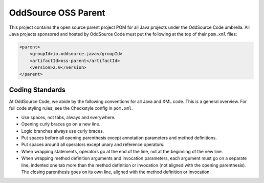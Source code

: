 OddSource OSS Parent
====================

.. image:: https://api.travis-ci.org/OddSource/java-oss-parent.svg
    :target: https://travis-ci.org/OddSource/java-oss-parent

.. image:: https://img.shields.io/github/license/OddSource/java-oss-parent.svg
    :target: https://github.com/OddSource/java-oss-parent/blob/master/LICENSE.txt

.. image:: https://img.shields.io/maven-central/v/io.oddsource.java/oss-parent.svg
    :target: https://search.maven.org/artifact/io.oddsource.java/oss-parent/

.. image:: https://img.shields.io/github/release/OddSource/java-oss-parent/all.svg
    :target: https://github.com/OddSource/java-oss-parent/releases

This project contains the open source parent project POM for all Java projects under the OddSource Code umbrella. All
Java projects sponsored and hosted by OddSource Code must put the following at the top of their ``pom.xml`` files:

.. code-block:: xml

    <parent>
        <groupId>io.oddsource.java</groupId>
        <artifactId>oss-parent</artifactId>
        <version>2.0</version>
    </parent>

Coding Standards
----------------

At OddSource Code, we abide by the following conventions for all Java and XML code. This is a general overview. For
full code styling rules, see the Checkstyle config in ``pom.xml``.

* Use spaces, not tabs, always and everywhere.
* Opening curly braces go on a new line.
* Logic branches always use curly braces.
* Put spaces before all opening parenthesis except annotation parameters and method definitions.
* Put spaces around all operators except unary and reference operators.
* When wrapping statements, operators go at the end of the line, not at the beginning of the new line.
* When wrapping method definition arguments and invocation parameters, each argument must go on a separate line,
  indented one tab more than the method definition or invocation (not aligned with the opening parenthesis). The
  closing parenthesis goes on its own line, aligned with the method definition or invocation.
